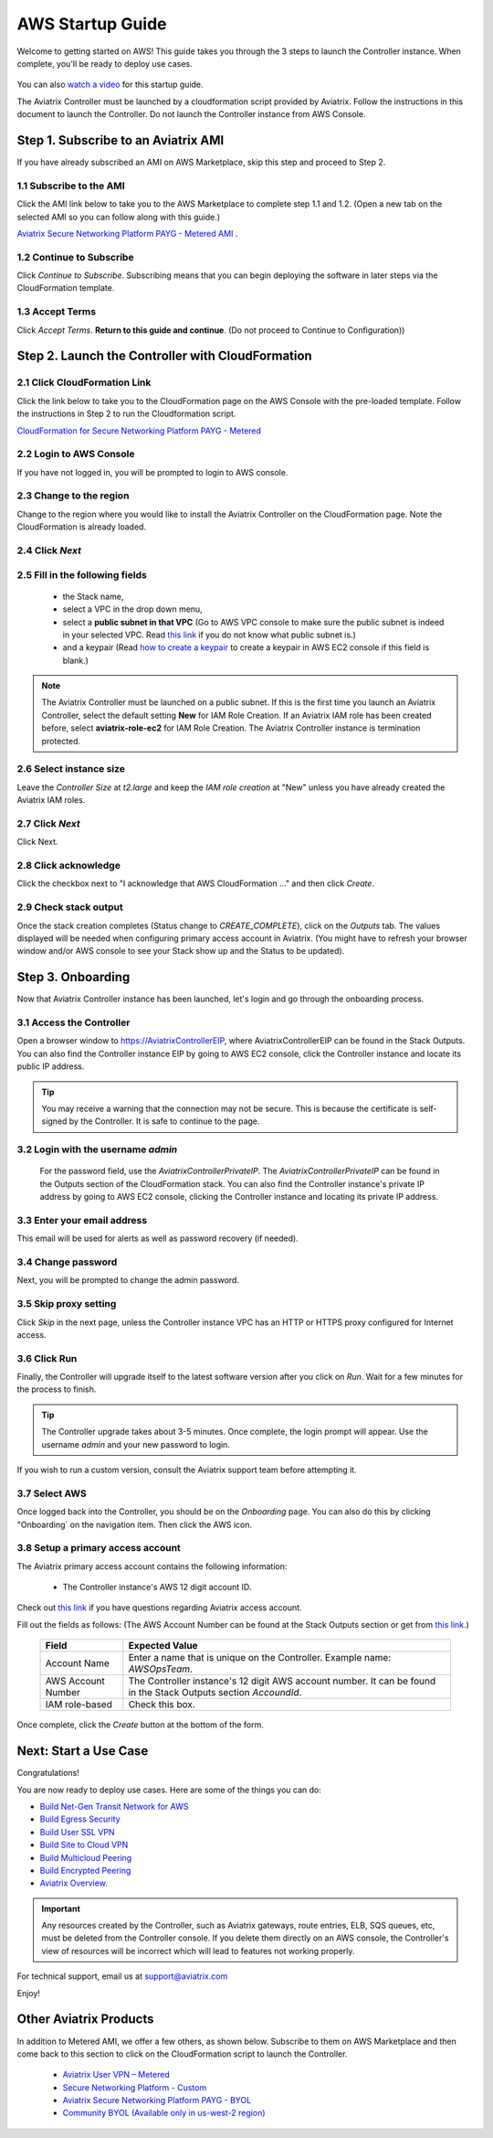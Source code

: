 ﻿.. meta::
    :description: Install the Aviatrix Controller in AWS
    :keywords: Aviatrix, AWS, Global Transit Network, AWS VPC Peering, VPC Peering, Egress Control, Egress firewall, OpenVPN, SSL VPN


==================================================================
AWS Startup Guide
==================================================================

Welcome to getting started on AWS! This guide takes you through the 3 steps to launch the Controller instance. 
When complete, you'll be ready to deploy use cases. 

  |3-step|

You can also `watch a video <https://youtu.be/ltL_dWjjV0w>`_ for this startup guide. 

.. important ::

The Aviatrix Controller must be launched by a cloudformation script provided by Aviatrix. Follow the instructions in this document to launch the Controller. Do not launch the Controller instance from AWS Console. 


Step 1. Subscribe to an Aviatrix AMI 
^^^^^^^^^^^^^^^^^^^^^^^^^^^^^^^^^^^^^^^^^^^^^^^^^^^^^^^^^^

If you have already subscribed an AMI on AWS Marketplace, skip this step and proceed to Step 2.

1.1 Subscribe to the AMI  
----------------------------------------------------------------

Click the AMI link below to take you to the AWS Marketplace to complete step 1.1 and 1.2. 
(Open a new tab on the selected AMI so you can follow along with this guide.)

`Aviatrix Secure Networking Platform PAYG - Metered AMI <https://aws.amazon.com/marketplace/pp/B079T2HGWG?ref=_ptnr_docs_link_startup_metered>`_ . 

1.2 Continue to Subscribe 
----------------------------------------

Click `Continue to Subscribe`. Subscribing means that you can begin deploying the software in later steps via the CloudFormation template. 
 
   |subscribe|

1.3 Accept Terms
-----------------------------

Click `Accept Terms`. **Return to this guide and continue**. (Do not proceed to Continue to Configuration)) 

    |imageAwsMarketplaceAcceptTerms|


Step 2. Launch the Controller with CloudFormation
^^^^^^^^^^^^^^^^^^^^^^^^^^^^^^^^^^^^^^^^^^^^^^^^^^^^^^^^^^^

2.1 Click CloudFormation Link
--------------------------------

Click the link below to take you to the CloudFormation page on the AWS Console with the pre-loaded template. Follow the instructions in Step 2 to run the Cloudformation script.   

`CloudFormation for Secure Networking Platform PAYG - Metered <https://us-east-2.console.aws.amazon.com/cloudformation/home?region=us-east-2#/stacks/new?stackName=AviatrixController&templateURL=https:%2F%2Fs3-us-west-2.amazonaws.com%2Faviatrix-cloudformation-templates%2Faws-cloudformation-aviatrix-metering-controller.json>`_

2.2 Login to AWS Console
---------------------------

If you have not logged in, you will be prompted to login to AWS console. 

2.3 Change to the region
---------------------------

Change to the region  where you would like to install the Aviatrix Controller on the CloudFormation page. Note the CloudFormation is already loaded.

2.4 Click `Next` 
----------------------

 |cft-next|

2.5 Fill in the following fields 
-----------------------------------

  - the Stack name,
  - select a VPC in the drop down menu, 
  - select a **public subnet in that VPC** (Go to AWS VPC console to make sure the public subnet is indeed in your selected VPC. Read `this link  <https://docs.aws.amazon.com/AmazonVPC/latest/UserGuide/VPC_Subnets.html>`__ if you do not know what public subnet is.)
  - and a keypair (Read `how to create a keypair <https://docs.aws.amazon.com/AWSEC2/latest/UserGuide/ec2-key-pairs.html>`_ to create a keypair in AWS EC2 console if this field is blank.)

   |imageCFSpecifyDetails|

.. note::

   The Aviatrix Controller must be launched on a public subnet. If this is the first time you launch an Aviatrix Controller, select the default setting **New** for IAM Role Creation. If an Aviatrix IAM role has been created before, select **aviatrix-role-ec2** for IAM Role Creation.  The Aviatrix Controller instance is termination protected. 
..

2.6 Select instance size
--------------------------

Leave the `Controller Size` at `t2.large` and keep the `IAM role creation` at "New" unless you have already created the Aviatrix IAM roles.

2.7 Click `Next`
------------------

Click Next.

2.8 Click acknowledge
-------------------------

Click the checkbox next to "I acknowledge that AWS CloudFormation ..." and then click `Create`.

   |imageCFCreateFinal|

2.9 Check stack output
-------------------------

Once the stack creation completes (Status change to `CREATE_COMPLETE`), click on the `Outputs` tab.  The values displayed will be needed when configuring primary access account in Aviatrix. (You might have to refresh your browser window and/or AWS console to see your Stack show up and the Status to be updated).
   
   |imageCFComplete|
   


Step 3. Onboarding 
^^^^^^^^^^^^^^^^^^^^^^^^^^^^^^^^^^
Now that Aviatrix Controller instance has been launched, let's login and go through the onboarding process. 

3.1 Access the Controller
---------------------------

Open a browser window to https://AviatrixControllerEIP, where AviatrixControllerEIP can be found in the Stack Outputs. You can also find the Controller instance EIP by going to AWS EC2 console, click the Controller instance and locate its public IP address. 

.. tip::
   You may receive a warning that the connection may not be secure.  This is because the certificate is self-signed by the Controller.  It is safe to continue to the page.

..

   |imageControllerBrowserWarning|

3.2 Login with the username `admin`
-------------------------------------

   For the password field, use the `AviatrixControllerPrivateIP`.  The `AviatrixControllerPrivateIP` can be found in the Outputs section of the CloudFormation stack. You can also find the Controller instance's private IP address by going to AWS EC2 console, clicking the Controller instance and locating its private IP address. 
   
   |imageCFOutputsWithPassword|

3.3 Enter your email address 
-------------------------------------

This email will be used for alerts as well as password recovery (if needed).

   |imageControllerEnterEmail|

3.4 Change password
-----------------------

Next, you will be prompted to change the admin password.

   |imageControllerChangePassword|

3.5 Skip proxy setting 
-------------------------

Click `Skip` in the next page, unless the Controller instance VPC has an HTTP or HTTPS proxy configured for Internet access. 

   |imageproxy-config|

3.6 Click Run
----------------

Finally, the Controller will upgrade itself to the latest software version after you click on `Run`. Wait for a few minutes for the process to finish. 

   |imageControllerUpgrade|

.. tip::
   The Controller upgrade takes about 3-5 minutes.  Once complete, the login prompt will appear.  Use the username `admin` and your new password to login.

..

If you wish to run a custom version, consult the Aviatrix support team before attempting it. 

3.7  Select AWS
-------------------

Once logged back into the Controller, you should be on the `Onboarding` page. You can also do this by clicking "Onboarding` on the navigation item. Then click the AWS icon. 

   |imageOnboardAws|

3.8  Setup a primary access account  
--------------------------------------

The Aviatrix primary access account contains the following information:

  - The Controller instance's AWS 12 digit account ID.

Check out `this link <http://docs.aviatrix.com/HowTos/onboarding_faq.html#what-is-an-aviatrix-access-account-on-the-controller>`__ if you have questions regarding Aviatrix access account.

Fill out the fields as follows: (The AWS Account Number can be found at the Stack Outputs section or get from `this link. <https://docs.aws.amazon.com/IAM/latest/UserGuide/console_account-alias.html>`__)

  +-------------------------------+--------------------------------------------+
  | Field                         | Expected Value                             |
  +===============================+============================================+
  | Account Name                  | Enter a name that is unique on the         |
  |                               | Controller.                                |
  |                               | Example name: `AWSOpsTeam`.                |
  +-------------------------------+--------------------------------------------+
  | AWS Account Number            | The Controller instance's 12 digit         |
  |                               | AWS account number. It can be found in the |
  |                               | Stack Outputs section `AccoundId`.         |
  +-------------------------------+--------------------------------------------+
  | IAM role-based                | Check this box.                            |
  +-------------------------------+--------------------------------------------+

Once complete, click the `Create` button at the bottom of the form.

|imageCreateAccount|


Next: Start a Use Case 
^^^^^^^^^^^^^^^^^^^^^^^^^

Congratulations!  

You are now ready to deploy use cases. Here are some of the things you can do:

- `Build Net-Gen Transit Network for AWS <https://docs.aviatrix.com/HowTos/tgw_plan.html>`__
- `Build Egress Security <../HowTos/FQDN_Whitelists_Ref_Design.html>`__
- `Build User SSL VPN <../HowTos/uservpn.html>`__
- `Build Site to Cloud VPN <http://docs.aviatrix.com/HowTos/site2cloud_faq.html>`_
- `Build Multicloud Peering <http://docs.aviatrix.com/HowTos/GettingStartedAzureToAWSAndGCP.html>`_
- `Build Encrypted Peering <http://docs.aviatrix.com/HowTos/peering.html>`_

-  `Aviatrix Overview. <http://docs.aviatrix.com/StartUpGuides/aviatrix_overview.html>`_

.. Important:: Any resources created by the Controller, such as Aviatrix gateways, route entries, ELB, SQS queues, etc, must be deleted from the Controller console. If you delete them directly on an AWS console, the Controller's view of resources will be incorrect which will lead to features not working properly.  

For technical support, email us at support@aviatrix.com

Enjoy!

Other Aviatrix Products
^^^^^^^^^^^^^^^^^^^^^^^^^^

In addition to Metered AMI, we offer a few others, as shown below. Subscribe to them on AWS Marketplace and then come back to this section to click on the CloudFormation script to launch the Controller. 

 - `Aviatrix User VPN – Metered <https://us-east-2.console.aws.amazon.com/cloudformation/home?region=us-east-2#/stacks/new?stackName=AviatrixController&templateURL=https://s3-us-west-2.amazonaws.com/aviatrix-cloudformation-templates/aws-cloudformation-aviatrix-user-vpn-metered.template>`_

 - `Secure Networking Platform - Custom <https://us-east-2.console.aws.amazon.com/cloudformation/home?region=us-east-2#/stacks/new?stackName=AviatrixController&templateURL=https:%2F%2Fs3-us-west-2.amazonaws.com%2Faviatrix-cloudformation-templates%2Favx-awsmp-5tunnel.template>`_

 - `Aviatrix Secure Networking Platform PAYG - BYOL <https://us-east-2.console.aws.amazon.com/cloudformation/home?region=us-east-2#/stacks/new?stackName=AviatrixController&templateURL=https:%2F%2Fs3-us-west-2.amazonaws.com%2Faviatrix-cloudformation-templates%2Favx-awsmp-BYOL.template>`_

 - `Community BYOL (Available only in us-west-2 region) <https://us-west-2.console.aws.amazon.com/cloudformation/home?region=us-west-2#/stacks/new?stackName=AviatrixController&templateURL=https://aviatrix-cloudformation-templates.s3-us-west-2.amazonaws.com/aws-cloudformation-community-byol.template>`_
 
 
.. add in the disqus tag

.. disqus::

.. |subscribe| image:: ZeroToConnectivityInAWS_media/subscribe.png
   :scale: 50%

.. |3-step| image:: ZeroToConnectivityInAWS_media/3-step.png
   :scale: 50%

.. |4-steps| image:: ZeroToConnectivityInAWS_media/4-steps.png
   :scale: 30%

.. |imageAwsMarketplacePage1| image:: ZeroToConnectivityInAWS_media/aws_marketplace_page1.png
.. |imageAwsMarketplaceContinuetoSubscribe| image:: ZeroToConnectivityInAWS_media/aws_marketplace_step1.png
.. |imageAwsMarketplaceContinuetoSubscribe5tunnel| image:: ZeroToConnectivityInAWS_media/aws_marketplace_step1_5tunnel.png
.. |imageAwsMarketplaceAccept| image:: ZeroToConnectivityInAWS_media/aws_marketplace_step2.png
.. |imageAwsMarketplaceAcceptTerms| image:: ZeroToConnectivityInAWS_media/aws_marketplace_select_region_and_accept.png
.. |imageCFCreate| image:: ZeroToConnectivityInAWS_media/cf_create.png
.. |imageCFOptions| image:: ZeroToConnectivityInAWS_media/cf_options.png
.. |imageCFCreateFinal| image:: ZeroToConnectivityInAWS_media/cf_create_final.png
.. |imageCFComplete| image:: ZeroToConnectivityInAWS_media/cf_complete_outputs.png
.. |imageCFOutputsWithPassword| image:: ZeroToConnectivityInAWS_media/cf_complete_outputs_private_ip_highlight.png
.. |imageControllerBrowserWarning| image:: ZeroToConnectivityInAWS_media/controller_browser_warning.png
   :scale: 30%

.. |imageControllerEnterEmail| image:: ZeroToConnectivityInAWS_media/controller_enter_email.png
   :scale: 50%

.. |imageControllerChangePassword| image:: ZeroToConnectivityInAWS_media/controller_change_password.png
   :scale: 50%

.. |imageproxy-config| image:: ZeroToConnectivityInAWS_media/proxy_config.png
   :scale: 50%

.. |imageControllerUpgrade| image:: ZeroToConnectivityInAWS_media/controller_upgrade.png
   :scale: 50%

.. |imageCFSelectTemplate| image:: ZeroToConnectivityInAWS_media/cf_select_template.png
.. |imageCFSelectTemplate-S3| image:: ZeroToConnectivityInAWS_media/imageCFSelectTemplate-S3.png
.. |imageCFSpecifyDetails| image:: ZeroToConnectivityInAWS_media/cf_specify_details_new.png

.. |imageCFEnableTermProtection| image:: ZeroToConnectivityInAWS_media/cf_termination_protection.png
   :scale: 30%

.. |imageAviatrixOnboardNav| image:: ZeroToConnectivityInAWS_media/aviatrix_onboard_nav.png
   :scale: 50%

.. |imageOnboardAws| image:: ZeroToConnectivityInAWS_media/onboard_aws.png
   :scale: 50%

.. |imageEnterCustomerID| image:: ZeroToConnectivityInAWS_media/customerid_enter.png
   :scale: 50%

.. |cft-next| image:: ZeroToConnectivityInAWS_media/cft-next.png
   :scale: 25%

.. |imageCreateAccount| image:: ZeroToConnectivityInAWS_media/create_account.png

